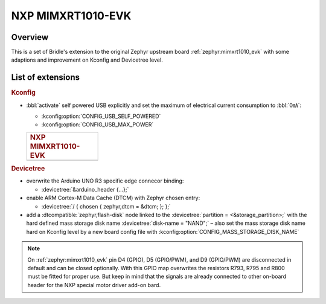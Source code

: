 .. _mimxrt1010_evk-extensions:

NXP MIMXRT1010-EVK
##################

Overview
********

This is a set of Bridle's extension to the original Zephyr upstream board
:ref:`zephyr:mimxrt1010_evk` with some adaptions and improvement on
Kconfig and Devicetree level.

List of extensions
******************

.. rubric:: Kconfig

- :bbl:`activate` self powered USB explicitly and set the maximum of
  electrical current consumption to :bbl:`0㎃`:

  - :kconfig:option:`CONFIG_USB_SELF_POWERED`
  - :kconfig:option:`CONFIG_USB_MAX_POWER`

  .. list-table::
     :align: left
     :width: 25%
     :widths: 100

     * - .. rubric:: NXP MIMXRT1010-EVK

     * - .. literalinclude:: ../mimxrt1010_evk.conf
            :caption: mimxrt1010_evk.conf
            :language: cfg
            :encoding: ISO-8859-1
            :start-at: CONFIG_USB_SELF_POWERED
            :end-at: CONFIG_USB_MAX_POWER

.. rubric:: Devicetree

- overwrite the Arduino UNO R3 specific edge connecor binding:

  - :devicetree:`&arduino_header {...};`

- enable ARM Cortex-M Data Cache (DTCM) with Zephyr chosen entry:

  - :devicetree:`/ { chosen { zephyr,dtcm = &dtcm; }; };`

- add a :dtcompatible:`zephyr,flash-disk` node linked to the
  :devicetree:`partition = <&storage_partition>;` with the hard defined
  mass storage disk name :devicetree:`disk-name = "NAND";` – also set
  the mass storage disk name hard on Kconfig level by a new board config
  file with :kconfig:option:`CONFIG_MASS_STORAGE_DISK_NAME`

.. note::

   On :ref:`zephyr:mimxrt1010_evk` pin D4 (GPIO), D5 (GPIO/PWM), and
   D9 (GPIO/PWM) are disconnected in default and can be closed optionally.
   With this GPIO map overwrites the resistors R793, R795 and R800 must be
   fitted for proper use. But keep in mind that the signals are already
   connected to other on-board header for the NXP special motor driver
   add-on bard.
